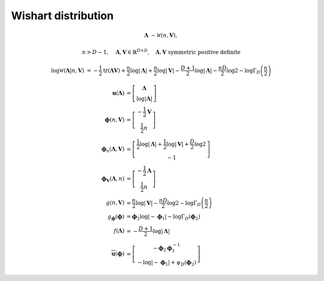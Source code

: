 Wishart distribution
--------------------

.. math::

   \mathbf{\Lambda} 
   &\sim \mathcal{W}(n, \mathbf{V}),

.. math::
   n > D-1,
   \quad \mathbf{\Lambda}, \mathbf{V} \in \mathbb{R}^{D \times D},
   \quad \mathbf{\Lambda}, \mathbf{V} \text{ symmetric positive definite}

.. math::

   \log\mathcal{W}( \mathbf{\Lambda} | n, \mathbf{V} )
   &= 
   - \frac{1}{2} \operatorname{tr} (\mathbf{\Lambda V})
   + \frac{n}{2} \log |\mathbf{\Lambda}|
   + \frac{n}{2} \log |\mathbf{V}|
   - \frac{D+1}{2} \log |\mathbf{\Lambda}|
   - \frac{nD}{2} \log 2
   - \log \Gamma_D \left(\frac{n}{2}\right)

.. math::

   \mathbf{u} (\mathbf{\Lambda})
   &=
   \left[ \begin{matrix}
     \mathbf{\Lambda}
     \\
     \log |\mathbf{\Lambda}|
   \end{matrix} \right]
   \\
   \boldsymbol{\phi} (n, \mathbf{V})
   &=
   \left[ \begin{matrix}
     - \frac{1}{2} \mathbf{V}
     \\
     \frac{1}{2} n
   \end{matrix} \right]
   \\
   \boldsymbol{\phi}_{n} (\mathbf{\Lambda}, \mathbf{V})
   &=
   \left[ \begin{matrix}
     \frac{1}{2}\log|\mathbf{\Lambda}|
     + \frac{1}{2}\log|\mathbf{V}|
     + \frac{D}{2} \log 2
     \\
     -1
   \end{matrix} \right]
   \\
   \boldsymbol{\phi}_{\mathbf{V}} (\mathbf{\Lambda}, n)
   &=
   \left[ \begin{matrix}
     - \frac{1}{2} \mathbf{\Lambda}
     \\
     \frac{1}{2} n
   \end{matrix} \right]
   \\
   g (n, \mathbf{V})
   &=
   \frac{n}{2} \log|\mathbf{V}| 
   - \frac{nD}{2}\log 2 
   - \log \Gamma_D \left(\frac{n}{2}\right)
   \\
   g_{\boldsymbol{\phi}} (\boldsymbol{\phi})
   &=
   \boldsymbol{\phi}_2 \log|-\boldsymbol{\phi}_1|
   - \log \Gamma_D (\boldsymbol{\phi}_2)
   \\
   f(\mathbf{\Lambda})
   &=
   - \frac{D+1}{2} \log|\mathbf{\Lambda}|
   \\
   \overline{\mathbf{u}}  (\boldsymbol{\phi})
   &=
   \left[ \begin{matrix}
     - \boldsymbol{\phi}_2 \boldsymbol{\phi}^{-1}_1
     \\
     - \log|-\boldsymbol{\phi}_1|
     + \psi_D(\boldsymbol{\phi}_2)
   \end{matrix} \right]
   

